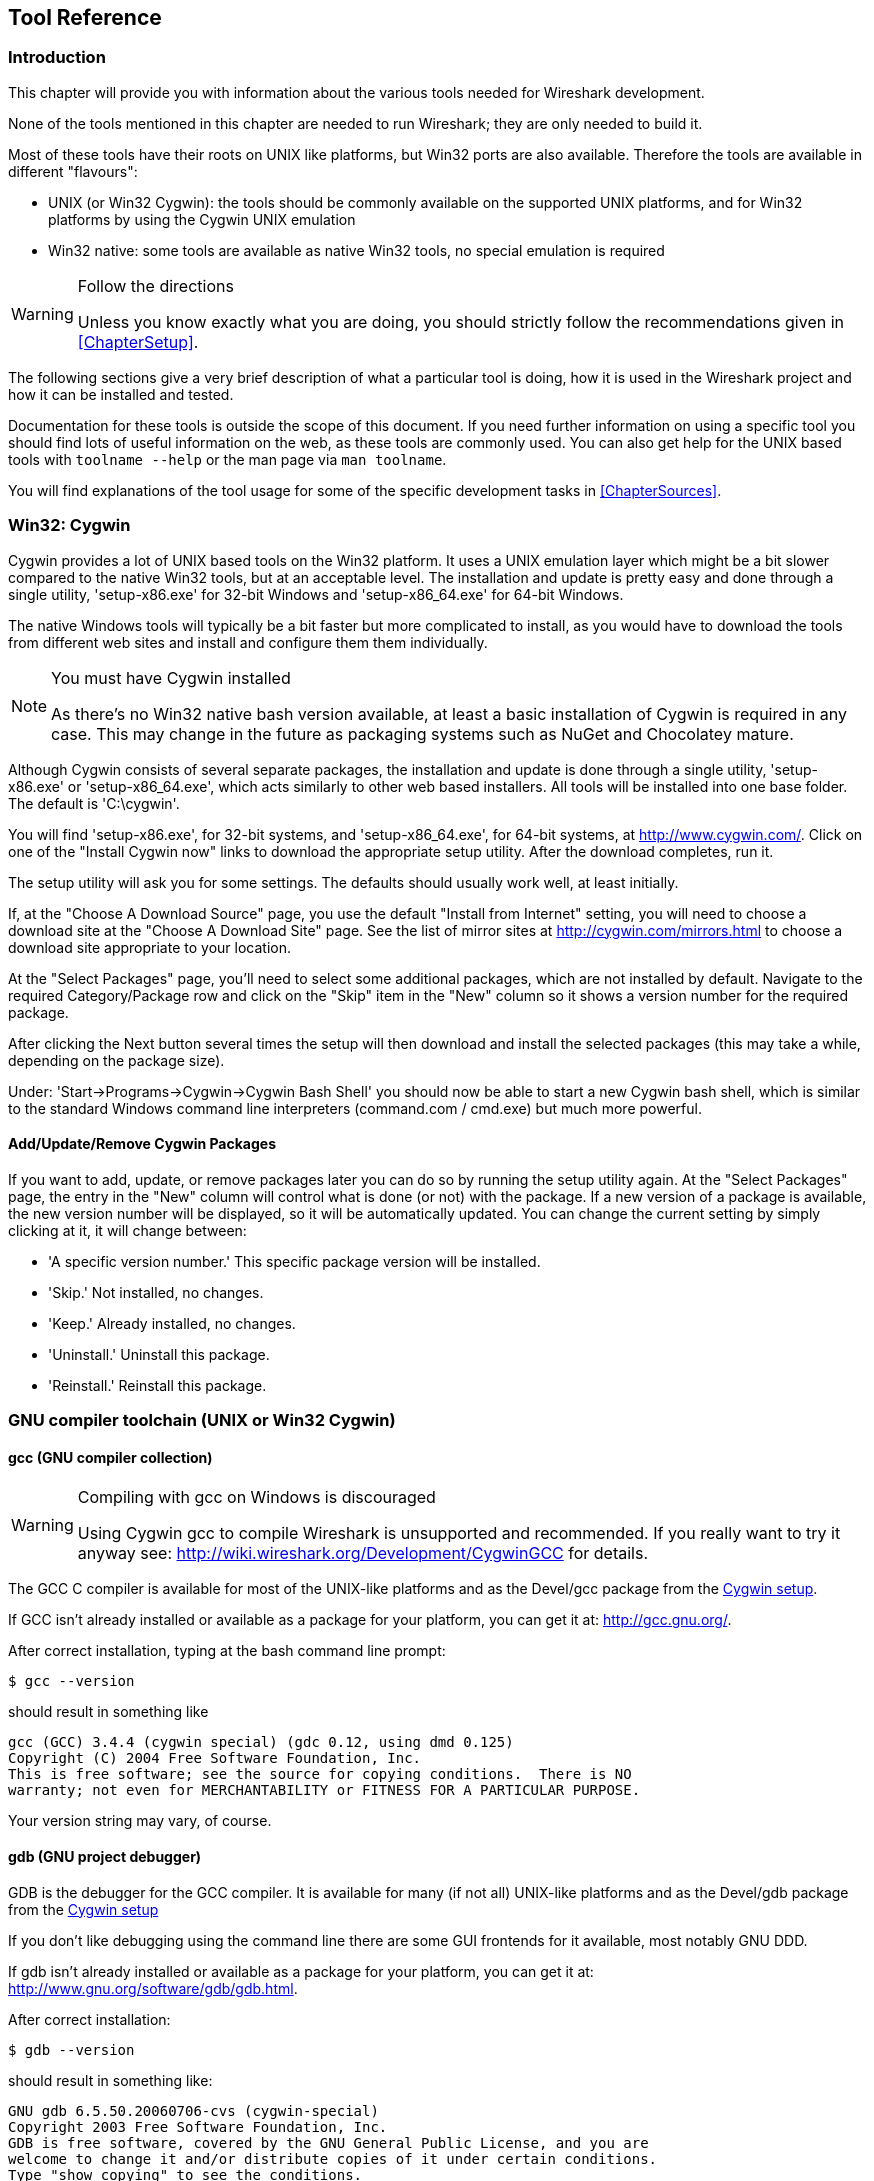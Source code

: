 ++++++++++++++++++++++++++++++++++++++
<!-- WSDG Chapter Tools -->
++++++++++++++++++++++++++++++++++++++
    
[[ChapterTools]]

== Tool Reference

[[ChToolsIntro]]

=== Introduction

This chapter will provide you with information about the
various tools needed for Wireshark development.

None of the tools mentioned in this chapter are needed to
run Wireshark; they are only needed to build it.

Most of these tools have their roots on UNIX like
platforms, but Win32 ports are also available. Therefore the
tools are available in different "flavours":

* UNIX (or Win32 Cygwin): the tools should be commonly available on the
  supported UNIX platforms, and for Win32 platforms by using the Cygwin UNIX
  emulation

* Win32 native: some tools are available as native Win32 tools, no special
  emulation is required

[WARNING]
.Follow the directions
====
Unless you know exactly what you are doing, you should strictly follow the recommendations given in <<ChapterSetup>>.
====

The following sections give a very brief description of
what a particular tool is doing, how it is used in the
Wireshark project and how it can be installed and
tested.

Documentation for these tools is outside the scope of this document. If you need
further information on using a specific tool you should find lots of useful
information on the web, as these tools are commonly used. You can also get help
for the UNIX based tools with `toolname --help` or the man page via `man
toolname`.

You will find explanations of the tool usage for some of the specific
development tasks in <<ChapterSources>>.

[[ChToolsCygwin]]

=== Win32: Cygwin

Cygwin provides a lot of UNIX based tools on the Win32 platform. It uses a UNIX
emulation layer which might be a bit slower compared to the native Win32 tools,
but at an acceptable level. The installation and update is pretty easy and done
through a single utility, 'setup-x86.exe' for 32-bit Windows and
'setup-x86_64.exe' for 64-bit Windows.

The native Windows tools will typically be a bit faster but more complicated to
install, as you would have to download the tools from different web sites and
install and configure them them individually.


[NOTE]
.You must have Cygwin installed
====
As there's no Win32 native bash version available, at least a basic installation
of Cygwin is required in any case. This may change in the future as packaging
systems such as NuGet and Chocolatey mature.
====

Although Cygwin consists of several separate packages, the installation
and update is done through a single utility, 'setup-x86.exe' or
'setup-x86_64.exe', which acts similarly to other web based installers.
All tools will be installed into one base folder.  The default is
'C:\cygwin'.

You will find 'setup-x86.exe', for 32-bit systems, and
'setup-x86_64.exe', for 64-bit systems, at http://www.cygwin.com/[].
Click on one of the "Install Cygwin now" links to download the
appropriate setup utility.  After the download completes, run it.

The setup utility will ask you for some settings. The defaults
should usually work well, at least initially.

If, at the "Choose A Download Source" page, you use the default "Install
from Internet" setting, you will need to choose a download site at the
"Choose A Download Site" page.  See the list of mirror sites at
http://cygwin.com/mirrors.html[] to choose a download site appropriate
to your location.

At the "Select Packages" page, you'll need to select some additional
packages, which are not installed by default.  Navigate to the required
Category/Package row and click on the "Skip" item in the "New" column so
it shows a version number for the required package.

After clicking the Next button several times the setup
will then download and install the selected packages (this may
take a while, depending on the package size).

Under: 'Start→Programs→Cygwin→Cygwin Bash Shell' you should now be able to start
a new Cygwin bash shell, which is similar to the standard Windows command line
interpreters (command.com / cmd.exe) but much more powerful.

[[ChToolsCygwinPackages]]

==== Add/Update/Remove Cygwin Packages

If you want to add, update, or remove packages later you can do so by
running the setup utility again.  At the "Select Packages" page, the
entry in the "New" column will control what is done (or not) with the
package.  If a new version of a package is available, the new version
number will be displayed, so it will be automatically updated.  You can
change the current setting by simply clicking at it, it will change
between:

* 'A specific version number.' This specific package version will be installed.

* 'Skip.' Not installed, no changes.

* 'Keep.' Already installed, no changes.

* 'Uninstall.' Uninstall this package.

* 'Reinstall.' Reinstall this package.

[[ChToolsGNUChain]]

=== GNU compiler toolchain (UNIX or Win32 Cygwin)

[[ChToolsGCC]]

==== gcc (GNU compiler collection)

[WARNING]
.Compiling with gcc on Windows is discouraged
====
Using Cygwin gcc to compile Wireshark is unsupported and recommended. If you
really want to try it anyway see:
http://wiki.wireshark.org/Development/CygwinGCC[] for details.
====

The GCC C compiler is available for most of the
UNIX-like platforms and as the Devel/gcc package from the
<<ChToolsCygwin,Cygwin setup>>.

If GCC isn't already installed or available
as a package for your platform, you can get it at:
http://gcc.gnu.org/[].

After correct installation, typing at the
bash command line prompt:

----
$ gcc --version
----

should result in something like

----
gcc (GCC) 3.4.4 (cygwin special) (gdc 0.12, using dmd 0.125)
Copyright (C) 2004 Free Software Foundation, Inc.
This is free software; see the source for copying conditions.  There is NO
warranty; not even for MERCHANTABILITY or FITNESS FOR A PARTICULAR PURPOSE.
----

Your version string may vary, of course.

[[ChToolsGDB]]

==== gdb (GNU project debugger)

GDB is the debugger for the GCC compiler. It is
available for many (if not all) UNIX-like platforms and as
the Devel/gdb package from the
<<ChToolsCygwin,Cygwin setup>>

If you don't like debugging using the command line
there are some GUI frontends for it available, most notably
GNU DDD.

If gdb isn't already installed or available
as a package for your platform, you can get it at:
http://www.gnu.org/software/gdb/gdb.html[].

After correct installation:

----
$ gdb --version
----

should result in something like:

----
GNU gdb 6.5.50.20060706-cvs (cygwin-special)
Copyright 2003 Free Software Foundation, Inc.
GDB is free software, covered by the GNU General Public License, and you are
welcome to change it and/or distribute copies of it under certain conditions.
Type "show copying" to see the conditions.
There is absolutely no warranty for GDB.  Type "show warranty" for details.
This GDB was configured as "i686-pc-cygwin".
----

Your version string may vary, of course.

[[ChToolsDDD]]


==== ddd (GNU Data Display Debugger)

The GNU Data Display Debugger is a good GUI frontend
for GDB (and a lot of other command line debuggers), so you
have to install GDB first. It is available for many UNIX-like
platforms and as the ddd package from the
<<ChToolsCygwin,Cygwin setup>>.

If GNU DDD isn't already installed or
available as a package for your platform, you can get it at:
http://www.gnu.org/software/ddd/[].

[[ChToolsGNUmake]]

==== make (GNU Make)

[NOTE]
.GNU make isn't supported either
====
Although some effort is made to use make from the
Cygwin environment, the mainline is still using Microsoft
Visual Studio's nmake.
====

GNU Make is available for most of the UNIX-like
platforms and also as the Devel/make package from the
<<ChToolsCygwin,Cygwin setup>>.

If GNU Make isn't already installed or
available as a package for your platform, you can get it at:
http://www.gnu.org/software/make/[].

After correct installation:

----
$ make --version
----

should result in something like:

----
GNU Make 3.81
Copyright (C) 2006  Free Software Foundation, Inc.
This is free software; see the source for copying conditions.
There is NO warranty; not even for MERCHANTABILITY or FITNESS FOR A
PARTICULAR PURPOSE.
----

Your version string may vary, of course.

[[ChToolsMSChain]]

=== Microsoft compiler toolchain (Win32 native)

To compile Wireshark on Windows using the Microsoft C/$$C++$$
compiler, you'll need:

. C compiler (`cl.exe`)

. Assembler (`ml.exe` for 32-bit targets and `ml64.exe` for 64-bit targets)

. Linker (`link.exe`)

. Make (`nmake.exe`)

. C runtime headers and libraries (e.g. 'stdio.h', 'msvcrt.lib')

. Windows platform headers and libraries (e.g.
'windows.h', 'WSock32.lib')

// Can we drop support for CHM?
. HTML help headers and libraries ('htmlhelp.h', 'htmlhelp.lib')

==== Toolchain Package Alternatives

The official Wireshark 1.8.x and 1.10.x releases are compiled using
Microsoft Visual $$C++$$ 2010 SP1.
The official 1.2, 1.4, and 1.6 releases were compiled using
Microsoft Visual $$C++$$ 2008 SP1.
Other past releases, including the 1.0 branch,
were compiled using Microsoft Visual $$C++$$ 6.0. Using the release
compilers is recommended for Wireshark development work. "Express
Edition" compilers such as Visual $$C++$$ 2010 Express Edition SP1 can be
used but any PortableApps packages you create with them
will require the installation of a separate Visual $$C++$$
Redistributable package on any machine on which the PortableApps
package is to be used. See
<<msvc-runtime-redistributable>> below for more details.

However, you might already have a different Microsoft $$C++$$ compiler
installed. It should be possible to use any of the following with the considerations listed:


.Visual C++ 2010 Express Edition (recommended)

IDE + Debugger?:: Yes

Purchase required?:: http://www.microsoft.com/express/Downloads/#Visual_Studio_2010_Express_Downloads[Free Download]

SDK required for 64-bit builds?:: Yes.

config.nmake MSVC_VARIANT:: MSVC2010EE

32-bit environment setup:: `%PROGRAMFILES%\Microsoft Visual Studio 10.0\VC\vcvarsall.bat x86`

64-bit environment setup:: `%PROGRAMFILES%\Microsoft Visual Studio 10.0\VC\vcvarsall.bat x64`

Remarks:: Installers created using express editions require a $$C++$$ redistributable
('$$vcredist_x86.exe$$' or
'$$vcredist_x86.exe$$').footnoteref[vcredist,'$$vcredist_x86.exe$$' (3MB free
download) is required to build
Wireshark-win32-wireshark-major-minor-version:[].x.exe, and
'$$vcredist_x64.exe$$' is required to build
Wireshark-win64-wireshark-major-minor-version:[].x.exe. The version of
'$$vcredist_x86.exe$$' or '$$vcredist_x64.exe$$' _must_ match the version for your
compiler including any service packs installed for the compiler.]


.Visual Studio 2010

IDE + Debugger?:: Yes

Purchase required?:: Yes

SDK required for 64-bit builds?:: No

config.nmake MSVC_VARIANT:: MSVC2010

32-bit environment setup:: `%PROGRAMFILES%\Microsoft Visual Studio 10.0\VC\vcvarsall.bat x86`

64-bit environment setup:: `%PROGRAMFILES%\Microsoft Visual Studio 10.0\VC\vcvarsall.bat x64_`

Remarks:: Default compiler in 'config.nmake'. Building a 64-bit installer
requires a a $$C++$$ redistributable
('$$vcredist_x86.exe$$').footnoteref[vcredist]


.Visual C++ 2008 Express Edition SP1

IDE + Debugger?:: Yes

Purchase required?:: http://www.microsoft.com/download/details.aspx?id=14597[Free Download]

SDK required for 64-bit builds?:: 64-bit build not supported

config.nmake MSVC_VARIANT:: MSVC2008EE

32-bit environment setup:: `%PROGRAMFILES%\Microsoft Visual Studio 9.0\VC\bin\vcvars32.bat`

Remarks:: Installers created using express editions require a $$C++$$ redistributable
('$$vcredist_x86.exe$$').footnoteref[vcredist]


.Visual Studio 2008

IDE + Debugger?:: Yes

Purchase required?:: Yes

SDK required for 64-bit builds?:: 64-bit build not supported

config.nmake MSVC_VARIANT:: MSVC2008

32-bit environment setup:: `%PROGRAMFILES%\Microsoft Visual Studio 9.0\VC\bin\vcvars32.bat`


.Visual C++ 2005 Express Edition

IDE + Debugger?:: Yes

Purchase required?:: Free Download (link disappeared)

SDK required for 64-bit builds?:: 64-bit build not supported

config.nmake MSVC_VARIANT:: MSVC2005EE

32-bit environment setup:: `%PROGRAMFILES%\Microsoft Visual Studio 8\VC\bin\vcvars32.bat`

Remarks:: Installers created using express editions require a $$C++$$ redistributable
('$$vcredist_x86.exe$$').footnoteref[vcredist]


.Visual Studio 2005

IDE + Debugger?:: Yes

Purchase required?:: Yes

SDK required for 64-bit builds?:: 64-bit build not supported

config.nmake MSVC_VARIANT:: MSVC2005

32-bit environment setup:: `%PROGRAMFILES%\Microsoft Visual Studio 8\VC\bin\vcvars32.bat`

==== Legal issues with MSVC > V6?

Please note: The following is not legal advice - ask your preferred lawyer
instead. It's the author's view, but this view might be wrong.

The myriad of http://anonsvn.wireshark.org/wireshark-win32-libs/tags/[Win32
support lib] port projects all seem to believe there are legal issues involved
in using newer versions of Visual Studio. This FUD essentially stems from two
misconceptions:

. Unfortunately, it is believed by many that the Microsoft Visual Studio 2003
EULA explicitly forbids linking with GPL'ed programs. This belief is probably
due to an improper interpretation of the
http://msdn.microsoft.com/visualc/vctoolkit2003/eula.aspx[Visual Studio 2003
Toolkit EULA], which places redistribution restrictions only on SOURCE CODE
SAMPLES which accompany the toolkit.

. Other maintainers believe that the GPL itself forbids using Visual Studio 2003
since one of the required support libraries (MSVCR71.DLL) does not ship with the
Windows operating system. This is also a wrongful interpretation, and the
http://www.gnu.org/licenses/gpl-faq.html#WindowsRuntimeAndGPL[GPL FAQ]
explicitly addresses this issue.

The situation is similar for Visual Studio 2005 and later.

It should be perfectly legal to compile
Wireshark, distribute, run it if it was compiled with any
MSVC version > V6.

==== cl.exe (C Compiler)

The following table gives an overview of the possible
Microsoft toolchain variants and their specific C compiler
versions ordered by release date.

|===============
|Compiler Package|cl.exe|_MSC_VER|CRT DLL
|Visual Studio 2005|8.0|1400|msvcr80.dll
|Visual $$C++$$ 2005 Express Edition
|.NET Framework 2.0 SDK
|Windows SDK for Windows Vista and
.NET Framework 3.0 Runtime Components
|Visual Studio 2008|9.0|1500|msvcr90.dll
|Visual Studio 2008 Express Edition
|Visual Studio 2010|10.0|1600|msvcr100.dll
|Visual Studio 2010 Express Edition
|===============

After correct installation of the toolchain, typing
at the command line prompt (cmd.exe):

----
> cl
----

should result in something like:

----
Microsoft (R) 32-bit C/C++ Optimizing Compiler Version 15.00.30729.01 for 80x86
Copyright (C) Microsoft Corp. All rights reserved.

usage: cl [ option... ] filename... [ /link linkoption... 
----

However, the version string may vary.

[[ChToolsNMake]]

==== nmake.exe (Make)

Nmake is part of the toolchain packages described
above.

Instead of using the workspace (.dsw) and projects (.dsp) files, the traditional
nmake makefiles are used. This has one main reason: it makes it much easier to
maintain changes simultaneously with the GCC toolchain makefile.am files as both
file formats are similar. However, as no Visual Studio workspace/project files
are available, this makes it hard to use the Visual Studio IDE e.g. for using
the integrated debugging feature.

After correct installation, typing at the command line prompt (cmd.exe):

----
> nmake
----

should result in something like:

----
Microsoft (R) Program Maintenance Utility   Version 6.00.9782.0
Copyright (C) Microsoft Corp 1988-1998. All rights reserved.

NMAKE : fatal error U1064: MAKEFILE not found and no target specified
Stop.
----

However, the version string may vary.

Documentation on nmake can be found at
http://msdn2.microsoft.com/library/dd9y37ha(VS.71).aspx[Microsoft MSDN]

==== link.exe (Linker)

****
This section not yet written
****

[[msvc-runtime-redistributable]]


==== C-Runtime "Redistributable" Files

Please note: The following is not legal advice - ask your preferred lawyer
instead. It's the authors view and this view might be wrong.

Depending on the Microsoft compiler version you use, some binary files coming
from Microsoft might be required to be installed on Windows machine to run
Wireshark. On a developer machine, the compiler setup installs these files so
they are available - but they might not be available on a user machine!

This is especially true for the C runtime DLL (msvcr*.dll), which contains the
implementation of ANSI and alike functions, e.g.: fopen(), malloc(). The DLL is
named like: msvcr'version'.dll, an abbreviation for "MicroSoft Visual C
Runtime". For Wireshark to work, this DLL must be available on the users
machine.

Starting with MSVC7, it is necessary to ship the C runtime DLL
(msvcr'version'.dll) together with the application installer somehow, as that
DLL is possibly not available on the target system.


[NOTE]
.Make sure you're allowed to distribute this file
====
The files to redistribute must be mentioned in the
redist.txt file of the compiler package. Otherwise it
can't be legally redistributed by third parties like
us.
====

The following MSDN links are recommended for the
interested reader:

* http://msdn2.microsoft.com/library/ms235299(VS.80).aspx[Redistributing Visual C++ Files]

* http://msdn2.microsoft.com/library/ms235291(VS.80).aspx[How to: Deploy using XCopy]

* http://support.microsoft.com/?scid=kb%3Ben-us%3B326922&amp;x=10&amp;y=13[Redistribution
  of the shared C runtime component in Visual $$C++$$ 2005 and in Visual $$C++$$
  .NET]

In all cases where '$$vcredist_x86.exe$$' or '$$vcredist_x64.exe$$' is
downloaded it should be downloaded to the directory into which the support
libraries for Wireshark have been downloaded and installed. This directory is
specified by the WIRESHARK_LIB_DIR setting in the 'config.nmake'. By default it
is 'C:\wireshark-win32-libs'. It need not, and should not, be run after being
downloaded.

===== msvcr80.dll / vcredist_x86.exe - Version 8.0 (2005)

There are three redistribution methods that MSDN
mentions for MSVC 8 (see
http://msdn.microsoft.com/library/ms235316(VS.80).aspx["Choosing a Deployment Method"]):

. 'Using Visual $$C++$$ Redistributable Merge Modules'.
(Loadable modules for building msi installers.
Not suitable for Wireshark's NSIS based installer)

. 'Using Visual $$C++$$ Redistributable Package'. The Microsoft libraries are
installed by copying '$$vcredist_x86.exe$$', '$$vcredist_x64.exe$$', or
'$$vcredist_ia64.exe$$' to the target machine and executing it on that machine
(MSDN recommends this for applications built with Visual Studio 2005 Express
Edition).

. 'Install a particular Visual $$C++$$ assembly as a private assembly for the
application'. The Microsoft libraries are installed by copying the folder
content of 'Microsoft.VC80.CRT' to the target directory (e.g. 'C:\Program
Files\Wireshark')

To save installer size, and to make a portable
version of Wireshark (which must be completely self-contained,
on a medium such as a flash drive, and not require that an
installer be run to install anything on the target machine)
possible, when building 32-bit Wireshark with MSVC2005, method
3 (copying the content of 'Microsoft.VC80.CRT')
is used (this produces the smallest package).

As MSVC2005EE and DOTNET20 don't provide the folder
'Microsoft.VC80.CRT', when 32-bit Wireshark
is built with either of them method 2 is used.
You'll have to download the appropriate version of
'$$vcredist_x86.exe$$' from Microsoft for your
compiler version.

A portable version of 64-bit Wireshark is not built, so method 3 is used for all
64-bit builds. You'll have to download the appropriate version of
'$$vcredist_x64.exe$$' or '$$vcredist_ia64.exe$$' from Microsoft for your target
processor and compiler version.

* For 32-bit builds using Microsoft Visual $$C++$$ 2005
Express Edition without Service Pack 1, you need
'8.0.50608.0',
from: "Microsoft Visual $$C++$$ 2005 Redistributable Package (x86)":
http://www.microsoft.com/download/details.aspx?id=3387[].

* For 64-bit x86 (x64) builds using Microsoft Visual $$C++$$
2005, any edition, without Service Pack 1, you need
'{fill this in}',
from: "Microsoft Visual $$C++$$ 2005 Redistributable Package (x64)":
http://www.microsoft.com/download/details.aspx?id=21254[].

* For IA-64 builds using Microsoft Visual $$C++$$ 2005, any
edition, without Service Pack 1, you need
'{fill this in}',
from: "Microsoft Visual $$C++$$ 2005 Redistributable Package (IA64)":
http://www.microsoft.com/download/details.aspx?id=16326[].

* For 32-bit builds using Microsoft Visual $$C++$$ 2005
Express Edition with Service Pack 1, you need
'8.0.50727.762', from: "Microsoft
Visual $$C++$$ 2005 SP1 Redistributable Package (x86)":
http://www.microsoft.com/download/details.aspx?id=5638[].

* For 64-bit x86 builds using Microsoft Visual $$C++$$ 2005,
any edition, with Service Pack 1, you need
'{fill this in}', from: "Microsoft
Visual $$C++$$ 2005 SP1 Redistributable Package (x64)":
http://www.microsoft.com/download/details.aspx?id=18471[].

Please send a message to the wireshark-dev mailing list if you
find a different version number.

===== msvcr90.dll / vcredist_x86.exe / vcredist_x64.exe - Version 9.0 (2008)

There are three redistribution methods that MSDN
mentions for MSVC 9 (see:
http://msdn.microsoft.com/en-US/library/ms235316(v=vs.90).aspx["Choosing a Deployment Method"]):

. 'Using Visual $$C++$$ Redistributable Merge Modules'.
(Loadable modules for building msi installers.
Not suitable for Wireshark's NSIS based installer)

. 'Using Visual $$C++$$ Redistributable Package'. The Microsoft
libraries are installed by copying '$$vcredist_x64.exe$$' or
'$$vcredist_x86.exe$$' to the target machine and executing it on that machine
(MSDN recommends this for applications built with Visual Studio 2008 Express
Edition)

. 'Install a particular Visual $$C++$$ assembly as a private assembly for the
application'. The Microsoft libraries are installed by copying the folder
content of _Microsoft.VC90.CRT_to the target directory (e.g. 'C:\Program
Files\Wireshark')

To save installer size and to make a portable version of Wireshark (which must
be completely self-contained, on a medium such as a flash drive, and not require
that an installer be run to install anything on the target machine) possible,
when building 32-bit Wireshark with MSVC2008, method 3 (copying the content of
'Microsoft.VC90.CRT') is used (this produces the smallest package).

As MSVC2008EE doesn't provide the folder 'Microsoft.VC90.CRT', when 32-bit
Wireshark is built with it method 2 is used. You'll have to download the
appropriate version of '$$vcredist_x64.exe$$' from Microsoft for your compiler
version.

A portable version of 64-bit Wireshark is not built, so method 2 is used for all
64-bit builds. You'll have to download the appropriate version of
'$$vcredist_x86.exe$$' from Microsoft for your compiler version.


* For 32-bit builds using Microsoft Visual $$C++$$ 2008
Express Edition without Service Pack 1, you need
'9.0.21022.8', from:
"Microsoft Visual $$C++$$ 2008 Redistributable Package (x86)":
http://www.microsoft.com/download/details.aspx?id=29[].

* For 64-bit builds using Microsoft Visual $$C++$$ 2008,
any edition, without Service Pack 1, you need
'9.0.21022.8', from:
"Microsoft Visual $$C++$$ 2008 Redistributable Package (x64)":
http://www.microsoft.com/download/details.aspx?id=15336[].

* For 32-bit builds with Microsoft Visual $$C++$$ 2008
Express Edition with Service Pack 1, you need
'9.0.30729.17', from:
"Microsoft Visual $$C++$$ 2008 SP1 Redistributable Package (x86)":
http://www.microsoft.com/download/details.aspx?id=5582[].

* For 64-bit builds with Microsoft Visual $$C++$$ 2008,
any edition, with Service Pack 1, you need
'9.0.30729.17', from:
"Microsoft Visual $$C++$$ 2008 SP1 Redistributable Package (x64)":
http://www.microsoft.com/download/details.aspx?id=2092[].

Please send a message to the wireshark-dev mailing list if you
find a different version number.

===== msvcr100.dll / vcredist_x86.exe / vcredist_x64.exe - Version 10.0 (2010)

There are three redistribution methods that MSDN
mentions for MSVC 10 (see:
http://msdn.microsoft.com/en-US/library/ms235316(v=vs.100).aspx["Choosing a Deployment Method"]):

. 'Using Visual $$C++$$ Redistributable Package'.
The Microsoft libraries are installed by copying
'$$vcredist_x64.exe$$' or
'$$vcredist_x86.exe$$' to the target
machine and executing it on that machine (MSDN recommends
this for applications built with Visual Studio 2010,
both Express Edition and non-Express editions)

. 'Using Visual $$C++$$ Redistributable Merge Modules'.
(Loadable modules for building msi installers.
Not suitable for Wireshark's NSIS based installer)

. 'Install a particular Visual $$C++$$ assembly as a
private assembly for the application'. The
Microsoft libraries are installed by copying the folder
content of 'Microsoft.VC100.CRT' to
the target directory (e.g. 'C:\Program Files\Wireshark')

To save installer size, and to make a portable
version of Wireshark (which must be completely self-contained,
on a medium such as a flash drive, and not require that an
installer be run to install anything on the target machine)
possible, when building 32-bit Wireshark with MSVC2010, method
3 (copying the content of 'Microsoft.VC100.CRT')
is used (this produces the smallest package).

As MSVC20010EE doesn't provide the folder 'Microsoft.VC100.CRT', when 32-bit
Wireshark is built with it method 1 is used. You'll have to download the
appropriate version of '$$vcredist_x64.exe$$' from Microsoft that corresponds to
your compiler version.

A portable version of 64-bit Wireshark is not built, so method
1 is used for all 64-bit builds.  You'll have to download the
appropriate version of '$$vcredist_x86.exe$$' from Microsoft for your compiler version.

* For 32-bit builds using Microsoft Visual $$C++$$ 2010
Express Edition without Service Pack 1, you need
'10.0.30319.1', from: "Microsoft Visual
$$C++$$ 2010 Redistributable Package (x86)":
http://www.microsoft.com/download/en/details.aspx?id=5555[].

* For 64-bit builds using Microsoft Visual $$C++$$ 2010,
any edition, without Service Pack 1, you need
'10.0.30319.1', from: "Microsoft Visual
$$C++$$ 2010 Redistributable Package (x64)":
http://www.microsoft.com/download/details.aspx?id=14632[].

* For 32-bit builds using Microsoft Visual $$C++$$ 2010
Express Edition with Service Pack 1, you need
'10.0.40219.1', from: "Microsoft Visual
$$C++$$ 2010 SP1 Redistributable Package (x86)":
http://www.microsoft.com/download/en/details.aspx?id=8328[].

* For 64-bit builds using Microsoft Visual $$C++$$ 2010,
any edition, with Service Pack 1, you need
'10.0.40219.1', from: "Microsoft Visual
$$C++$$ 2010 SP1 Redistributable Package (x64)":
http://www.microsoft.com/download/details.aspx?id=13523[].

Please report to the developer mailing list, if you
find a different version number!

==== Windows (Platform) SDK

The Windows Platform SDK (PSDK) or Windows SDK is a free
(as in beer) download and contains platform specific headers and
libraries (e.g. 'windows.h', 'WSock32.lib', etc.). As new Windows
features evolve in time, updated SDK's become available that
include new and updated APIs.

When you purchase a commercial Visual Studio, it will
include an SDK. The free (as in beer) downloadable C compiler
versions (V$$C++$$ 2012 Express, V$$C++$$ 2012 Express, etc.) do not
contain an SDK -- you'll need to download a PSDK in order to
have the required C header files and libraries.

Older versions of the SDK should also work. However, the
command to set the environment settings will be different, try
search for SetEnv.* in the SDK directory.

Prior to Windows Vista, the name "Platform SDK" was used;
starting with Vista, the name was changed just to "Windows
Software Development Kit" or "Windows SDK".  The full names of the
SDKs can be misleading; for example, the SDK for Vista was called
the "Microsoft Windows Software Development Kit for Windows Vista
and .NET Framework 3.0 Runtime Components", which really means the
Windows SDK for Windows Vista and Platforms (like WinXP) that have
the .NET 3.0 runtime installed.

==== HTML Help

HTML Help is used to create the User's and Developer's Guide in .chm format and
to show the User's Guide as the Wireshark "Online Help".

Both features are currently optional, and might be removed in future versions.

===== HTML Help Compiler (hhc.exe)

This compiler is used to generate a .chm file from a bunch of HTML files -- in
our case to generate the User's and Developer's Guide in .chm format.

The compiler is only available as the free (as in beer) "HTML Help Workshop"
download. If you want to compile the guides yourself, you need to download and
install this. If you don't install it into the default directory, you may also
have a look at the HHC_DIR setting in the file docbook/Makefile.

===== HTML Help Build Files (htmlhelp.c / htmlhelp.lib)

The files 'htmlhelp.c' and 'htmlhelp.lib' are required to
be able to open .chm files from Wireshark and show the
online help. Both files are part of the SDK (standalone (P)SDK or MSVC
since 2002).

Simply set HHC_DIR in 'config.nmake' to use it.

[[ChToolsDebugger]]

==== Debugger

Using a good debugger can save you a lot of development time.

The debugger you use must match the C compiler Wireshark was compiled with,
otherwise the debugger will simply fail or you will only see a lot of garbage.

[[ChToolsMSVCDebugger]]

===== Visual Studio integrated debugger

You can use the integrated debugger of Visual Studio if your toolchain includes
it. However, setting up the environment is a bit tricky, as the Win32 build
process uses makefiles instead of the .dsp/.dsw files usually used.

****
This section not yet written
****

[[ChToolsMSDebuggingTools]]

===== Debugging Tools for Windows

You can also use the Microsoft Debugging Tools for Windows toolkit, which is a
standalone GUI debugger. Although it's not that comfortable compared to
debugging with the Visual Studio integrated debugger it can be helpful if you
have to debug on a machine where an integrated debugger is not available.

You can get it free of charge at:
http://www.microsoft.com/whdc/devtools/debugging/default.mspx[] (as
links to Microsoft pages change from time to time, search
for "Debugging Tools" at their page if this link happens to be
outdated).

[[ChToolsBash]]


=== bash

The bash shell is needed to run several shell scripts.

[[ChToolsGNUBash]]

==== UNIX or Win32 Cygwin: GNU bash

The bash shell is available for most of the UNIX-like
platforms and as the bash package from the
<<ChToolsCygwin,Cygwin setup>>.

If bash isn't already installed or
available as a package for your platform, you can get it at
http://www.gnu.org/software/bash/bash.html[].

After correct installation, typing at the bash command line prompt:

----
$ bash --version
----

should result in something like:

----
GNU bash, version 3.1.17(6)-release (i686-pc-cygwin)
Copyright (C) 2005 Free Software Foundation, Inc.
----

However, the version string may vary.

[[ChToolsWin32Bash]]

==== Win32 native:

// MinGW? PowerShell?
****
This section not yet written
****

[[ChToolsPython]]

=== Python

Python is an interpreted programming language. The homepage of the Python
project is http://python.org/[]. It is used to generate some source files.
Python 2.5 or later (including Python 3) should work fine but Python 2.7 is
recommended.

[[ChToolsUnixPython]]

==== UNIX or Win32 Cygwin: Python

// XXX - This seems to contradict other parts of the documentation.
// Do we recommend Cygwin Python or not?

Python is available for most UNIX-like platforms
and as the python package from the
<<ChToolsCygwin,Cygwin setup>>

If Python isn't already installed or
available as a package for your platform, you can get it at
http://www.python.org/[].

After correct installation, typing at the
bash command line prompt:

----
$ python --version
----

should result in something like:

Python 2.7.3

However, the version string may vary.

[[ChToolsWin32Python]]

==== Win32 native: python

Get Python (2.7 is recommended) from
http://python.org/download/[].
You can download an installation package there, which
will install the Python system in the top level of your
'C:' drive by default, e.g.
'C:\Python27'.

You can check for a successful installation from a command prompt (cmd.exe):

----
C:\> cd python27

C:\Python27> python --version
----

The output should look something like:

----
Python 2.7.5
----

However, the version string may vary.

[[ChToolsPerl]]

=== Perl

Perl is an interpreted programming language. The
homepage of the Perl project is
http://www.perl.com[]. Perl is used to convert
various text files into usable source code. Perl version 5.6
and above should work fine.

[[ChToolsUnixPerl]]

==== UNIX or Win32 Cygwin: Perl

Perl is available for most of the UNIX-like platforms
and as the perl package from the
<<ChToolsCygwin,Cygwin setup>>.

If perl isn't already installed or available
as a package for your platform, you can get it at
http://www.perl.com/[].

After correct installation, typing at the
bash command line prompt:

----
$ perl --version
----

should result in something like:

----
This is perl, v5.8.7 built for cygwin-thread-multi-64int
(with 1 registered patch, see perl -V for more detail)

Copyright 1987-2005, Larry Wall

Perl may be copied only under the terms of either the Artistic License or the
GNU General Public License, which may be found in the Perl 5 source kit.

Complete documentation for Perl, including FAQ lists, should be found on
this system using `man perl' or `perldoc perl'.  If you have access to the
Internet, point your browser at http://www.perl.com/, the Perl Home Page.
----

However, the version string may vary.

[[ChToolsWin32Perl]]

==== Win32 native: Perl

// XXX - Straberry?
A native Win32 Perl package can be obtained from
http://www.ActiveState.com[]. The installation
should be straightforward.

After correct installation, typing at the command
line prompt (cmd.exe):

----
> perl -v
----

should result in something like:

----
This is perl, v5.8.0 built for MSWin32-x86-multi-thread
(with 1 registered patch, see perl -V for more detail)

Copyright 1987-2002, Larry Wall

Binary build 805 provided by ActiveState Corp. http://www.ActiveState.com
Built 18:08:02 Feb  4 2003
...
----

However, the version string may vary.

[[ChToolsSed]]

=== sed

Sed it the streaming editor. It makes it easy for example
to replace text inside a source code file.
The Wireshark build process uses this to stamp version strings
in various places.

[[ChToolsUnixSed]]

==== UNIX or Win32 Cygwin: sed

Sed is available for most of the UNIX-like platforms
and as the sed package from the
<<ChToolsCygwin,Cygwin setup>>.

If sed isn't already installed or available
as a package for your platform, you can get it at
http://directory.fsf.org/GNU/sed.html[]

After correct installation, typing at the
bash command line prompt:

----
$ sed --version
----

should result in something like:

----
GNU sed version 4.1.5
Copyright (C) 2003 Free Software Foundation, Inc.
This is free software; see the source for copying conditions.  There is NO
warranty; not even for MERCHANTABILITY or FITNESS FOR A PARTICULAR PURPOSE,
to the extent permitted by law.
----

However, the version string may vary.

[[ChToolsWin32Sed]]

==== Win32 native: sed

A native Win32 sed package can be obtained from
http://gnuwin32.sourceforge.net/[]. The
installation should be straightforward.

[[ChToolsYacc]]

=== yacc (bison)

Bison is a free implementation of yacc.

[[ChToolsUnixYacc]]

==== UNIX or Win32 Cygwin: bison

// XXX Add win flex-bison. The Chocolatey version isn't
// ready pending a Chocolatey bug.

Bison is available for most of the UNIX-like platforms
and as the bison package from the
<<ChToolsCygwin,Cygwin setup>>.

If GNU Bison isn't already installed or
available as a package for your platform, you can get it at:
http://www.gnu.org/software/bison/bison.html[].

After correct installation, typing at the
bash command line prompt:

----
$ bison --version
----

should result in something like:

----
bison (GNU Bison) 2.3
Written by Robert Corbett and Richard Stallman.

Copyright (C) 2006 Free Software Foundation, Inc.
This is free software; see the source for copying conditions.  There is NO
warranty; not even for MERCHANTABILITY or FITNESS FOR A PARTICULAR PURPOSE.
----

However, the version string may vary.

[[ChToolsWin32Yacc]]

==== Win32 native: bison

A native Win32 yacc/bison package can be obtained from
http://gnuwin32.sourceforge.net/[]. The
installation should be straightforward.

[[ChToolsLexx]]

=== flex

Flex is a free implementation of lexx.

[[ChToolsUnixLexx]]

==== UNIX or Win32 Cygwin: flex

Flex is available for most of the UNIX-like platforms
and as the flex package from the
<<ChToolsCygwin,Cygwin setup>>.

If GNU flex isn't already installed or
available as a package for your platform, you can get it at
http://www.gnu.org/software/flex/[].

After correct installation, typing at the
bash command line prompt:

----
$ flex --version
----

should result in something like:

----
flex version 2.5.4
----

However, the version string may vary.

[[ChToolsWin32Lexx]]

==== Win32 native: flex

A native Win32 lexx/flex package can be obtained from
http://gnuwin32.sourceforge.net/[]. The
installation should be straightforward.

[[ChToolsGit]]

=== Git client

The Wireshark project uses its own Git repository
to keep track of all the changes done to the source
code. Details about the usage of Git in the Wireshark
project can be found in
<<ChSrcGitRepository>>.

If you want to work with the source code and are planning to
commit your changes back to the Wireshark community, it is
recommended to use a Git client to get the latest source files.
For detailed information about the different ways to obtain the
Wireshark sources, see
<<ChSrcObtain>>.

You will find more instructions in
<<ChSrcGit>> on how to use the Git
client.

[[ChToolsUnixGit]]

==== UNIX or Win32 Cygwin: git

Git is available for most of the UNIX-like platforms
and as the Git package from the
<<ChToolsCygwin,Cygwin setup>>

If Git isn't already installed or available as a package for your platform, you
can get it at: http://git-scm.com/[].

After correct installation, typing at the bash command line prompt:

----
$ git --version
----

should result in something like:

----
git version 1.8.3.4
----

Your version will likely be different.

[[ChToolsWin32SVN]]

==== Win32 native: git

The Git command line tools for Win32 can be found at
http://git-scm.com/download/win[].

After correct installation, typing at the command
line prompt (cmd.exe):

----
$ git --version
----

should result in something like:

----
git version 1.8.3.4
----

However, the version string may vary.

[[ChToolsGitGUI]]

=== Git GUI client (optional)

Along with the traditional command-line client, several
GUI clients are available for a number of platforms. See
http://git-scm.com/downloads/guis[] for details.

// [[ChToolsUnixGitGUI]]
// XXX Add Gui client section

[[ChToolsPatch]]

=== patch (optional)

The patch utility is used to merge a diff file into your own source tree. This
tool is only needed, if you want to apply a patch (diff file) from someone else
(probably from the developer mailing list) to try out in your own private source
tree.

It most cases you may not need the patch tool installed. Git and Gerrit should
handle patches for you.

You will find more instructions in <<ChSrcPatchApply>>on how to use the patch
tool.

[[ChToolsUnixPatch]]

==== UNIX or Win32 Cygwin: patch

Patch is available for most of the UNIX-like platforms
and as the patch package from the
<<ChToolsCygwin,Cygwin setup>>.

If GNU patch isn't already installed or
available as a package for your platform, you can get it at
http://www.gnu.org/software/patch/patch.html[].

After correct installation, typing at the
bash command line prompt:

----
$ patch --version
----

should result in something like:

----
patch 2.5.8
Copyright (C) 1988 Larry Wall
Copyright (C) 2002 Free Software Foundation, Inc.

This program comes with NO WARRANTY, to the extent permitted by law.
You may redistribute copies of this program
under the terms of the GNU General Public License.
For more information about these matters, see the file named COPYING.

written by Larry Wall and Paul Eggert
----

However, the version string may vary.

[[ChToolsWin32Patch]]

==== Win32 native: patch

A native Win32 patch package can be obtained from
http://gnuwin32.sourceforge.net/[]. The
installation should be straightforward.

[[ChToolsWget]]

=== Win32: GNU wget (optional)

GNU wget is used to download files from the internet using the command line.

GNU wget is available for most of the UNIX-like platforms and as the wget
package from the <<ChToolsCygwin,Cygwin setup>>.

You will only need wget, if you want to use the Win32 automated library
download, see <<ChLibsSetup>>for details.

If GNU wget isn't already installed or available as a package for your platform
(well, for Win32 it is available as a Cygwin package), you can get it at
http://www.gnu.org/software/wget/wget.html[].

If wget is trying to download files but fails to do so, your Internet connection
might use an HTTP proxy. Some Internet providers use such a proxy and it is
common in many company networks today. Wireshark's setup script will try to
discover your proxy settings automatically, but you may need to set the
environment variable 'HTTP_PROXY' by hand before using wget. For example, if you
are behind proxy.com which is listening on port 8080, you have to set it to
something like:

----
set HTTP_PROXY=http://proxy.com:8080/
----

If you are unsure about the settings, you might ask your system administrator.

[[ChToolsUnzip]]

=== Win32: GNU unzip (optional)

GNU unzip is used to, well, unzip the zip files downloaded using the wget tool.

GNU unzip is available for most of the UNIX-like platforms and as the unzip
package from the <<ChToolsCygwin,Cygwin setup>>.

You will only need unzip, if you want to use the Win32 automated library
download, see <<ChLibsSetup>>for details.

If GNU unzip isn't already installed or available as a package for your platform
(well, for Win32 it is available as a Cygwin package), you can get it at
http://gnuwin32.sourceforge.net/packages/unzip.htm[].

[[ChToolsNSIS]]

=== Win32: NSIS (optional)

The NSIS (Nullsoft Scriptable Install System) is used to generate
'wireshark-win32-wireshark-major-minor-version:[].x.exe' from all the files
needed to be installed, including all required DLLs, plugins, and supporting
files.

To install it, simply download the latest released version (currently 2.46)
from http://nsis.sourceforge.net[] and start the downloaded installer. You will
need NSIS version 2. Version 3 is not yet supported.

You will find more instructions in <<ChSrcNSIS>>on how to use the NSIS tool.

++++++++++++++++++++++++++++++++++++++
<!-- End of WSDG Chapter Tools -->
++++++++++++++++++++++++++++++++++++++

// vim: set syntax=asciidoc:
